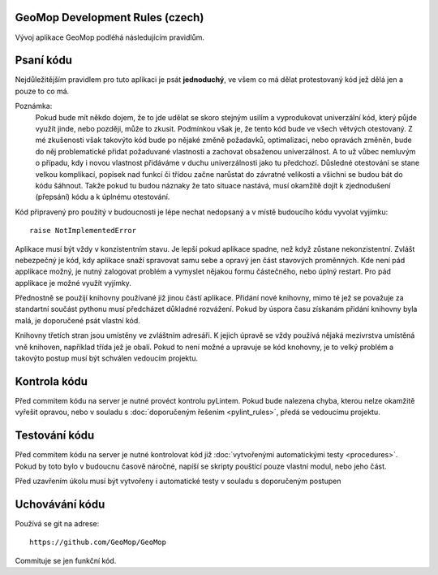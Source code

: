 GeoMop Development Rules (czech)
================================
Vývoj aplikace GeoMop podléhá následujícím pravidlům.

Psaní kódu
==========
Nejdůležitějším pravidlem pro tuto aplikaci je psát **jednoduchý**, ve všem co 
má dělat protestovaný kód jež dělá jen a pouze to co má.

Poznámka:
  Pokud bude mít někdo dojem, že to jde udělat se skoro stejným usilím a vyprodukovat 
  univerzální kód, který půjde využít jinde, nebo později, může to zkusit. Podmínkou však 
  je, že tento kód bude ve všech větvých otestovaný. Z mé zkušenosti však 
  takovýto kód bude po nějaké změně požadavků, optimalizaci, nebo opravách změněn,
  bude do něj problematické přidat požaduvané vlastnosti a zachovat obsaženou univerzálnost. 
  A to už vůbec nemluvým o případu, kdy i novou vlastnost přidáváme v duchu univerzálnosti
  jako tu předchozí. Důsledné otestování se stane velkou komplikací, popisek nad funkcí 
  či třídou začne narůstat do závratné velikosti a všichni se budou bát do kódu šáhnout.
  Takže pokud tu budou náznaky že tato situace nastává, musí okamžitě dojít k zjednodušení 
  (přepsání) kódu a k úplnému otestování. 

Kód připravený pro použitý v budoucnosti je lépe nechat nedopsaný a v místě
budoucího kódu vyvolat vyjímku::

  raise NotImplementedError

Aplikace musí být vždy v konzistentním stavu. Je lepší pokud aplikace spadne,
než když zůstane nekonzistentní. Zvlášt nebezpečný je kód, kdy aplikace 
snaží spravovat samu sebe a opravý jen část stavových proměnných. Kde není
pád applikace možný, je nutný zalogovat problém a vymyslet nějakou formu
částečného, nebo úplný restart. Pro pád applikace je možné využít vyjímky.

Přednostně se použijí knihovny používané již jinou částí aplikace. Přidání nové
knihovny, mimo té jež se považuje za standartní součást pythonu musí předcházet
důkladné rozvážení. Pokud by úspora času získanám přidání knihovny byla malá,
je doporučené psát vlastní kód.

Knihovny třetích stran jsou umístěny ve zvláštním adresáři. K jejich úpravě se vždy
používá nějaká mezivrstva umístěná vně knihoven, například třída jež je obalí. Pokud
to není možné a upravuje se kód knohovny, je to velký problém a takovýto postup musí 
být schválen vedoucím projektu.

Kontrola kódu
=============

Před commitem kódu na server je nutné provéct kontrolu pyLintem. Pokud bude nalezena
chyba, kterou nelze okamžitě vyřešit opravou, nebo v souladu s :doc:`doporučeným řešením 
<pylint_rules>`, předá se vedoucímu projektu.

Testování kódu
==============

Před commitem kódu na server je nutné kontrolovat kód již :doc:`vytvořenými 
automatickými testy <procedures>`. Pokud by toto bylo v budoucnu časově náročné, 
napíší se skripty pouštící pouze vlastní modul, nebo jeho část.

Před uzavřením úkolu musí být vytvořeny i automatické testy v souladu s doporučeným
postupen

Uchovávání kódu
===============

Používá se git na adrese::

  https://github.com/GeoMop/GeoMop

Commituje se jen funkční kód.
